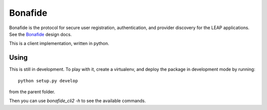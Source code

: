 Bonafide
========
Bonafide is the protocol for secure user registration, authentication, and provider discovery for the LEAP
applications. See the `Bonafide`_ design docs.

This is a client implementation, written in python.

.. _`Bonafide`: https://leap.se/en/docs/design/bonafide

Using
-----

This is still in development. To play with it, create a virtualenv, and deploy
the package in development mode by running::

  python setup.py develop

from the parent folder.

Then you can use `bonafide_cli2 -h` to see the available commands.
